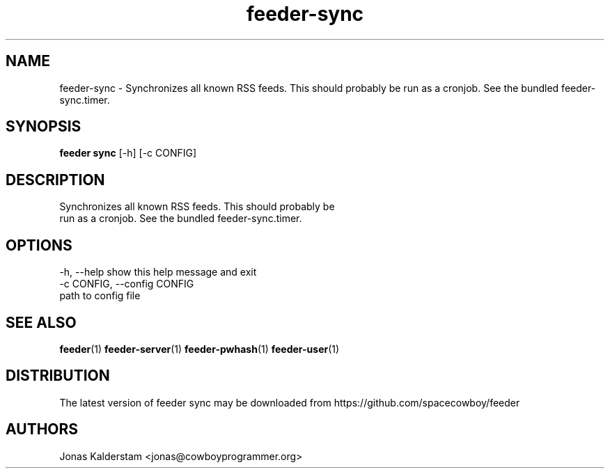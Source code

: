 .TH feeder-sync 1 2017\-02\-07
.SH NAME
feeder-sync \- 
Synchronizes all known RSS feeds. This should probably be
run as a cronjob. See the bundled feeder-sync.timer.

.SH SYNOPSIS
 \fBfeeder sync\fR [-h] [-c CONFIG]


.SH DESCRIPTION

.br
Synchronizes all known RSS feeds. This should probably be
.br
run as a cronjob. See the bundled feeder\-sync.timer.
.br

.SH OPTIONS
  -h, --help            show this help message and exit
  -c CONFIG, --config CONFIG
                        path to config file
.SH SEE ALSO
\fBfeeder\fR(1) \fBfeeder\-server\fR(1) \fBfeeder\-pwhash\fR(1) \fBfeeder\-user\fR(1)
.SH DISTRIBUTION
 The latest version of feeder sync may be downloaded from https://github.com/spacecowboy/feeder
.SH AUTHORS
 Jonas Kalderstam <jonas@cowboyprogrammer.org>